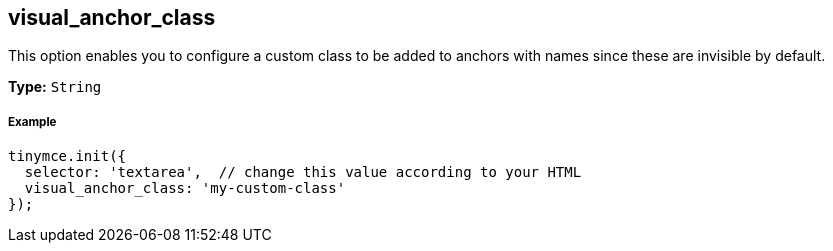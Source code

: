[[visual_anchor_class]]
== visual_anchor_class

This option enables you to configure a custom class to be added to anchors with names since these are invisible by default.

*Type:* `String`

[[example]]
===== Example

[source,js]
----
tinymce.init({
  selector: 'textarea',  // change this value according to your HTML
  visual_anchor_class: 'my-custom-class'
});
----
